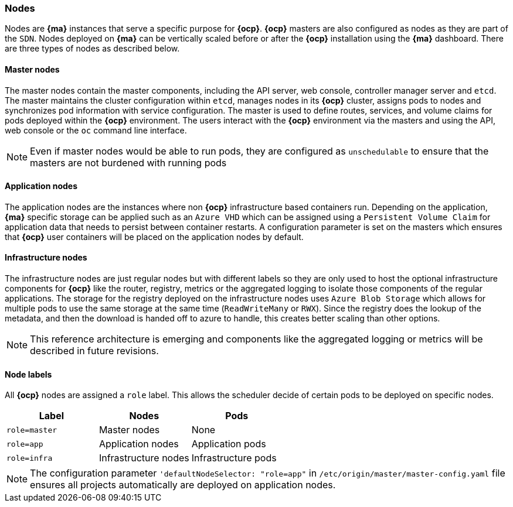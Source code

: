 === Nodes
Nodes are *{ma}* instances that serve a specific purpose for *{ocp}*. *{ocp}* masters are also configured as nodes as they are part of the `SDN`. Nodes deployed on *{ma}*
can be vertically scaled before or after the *{ocp}* installation using the *{ma}* dashboard. There are three types of nodes as described below.

==== Master nodes
The master nodes contain the master components, including
the API server, web console, controller manager server and `etcd`. The master maintains the
cluster configuration within `etcd`, manages nodes in its *{ocp}* cluster, assigns
pods to nodes and synchronizes pod information with service configuration. The
master is used to define routes, services, and volume claims for pods deployed within the
*{ocp}* environment.
The users interact with the *{ocp}* environment via the masters and using the API, web console or the `oc` command line interface.

NOTE: Even if master nodes would be able to run pods, they are configured as `unschedulable` to ensure that the masters are not burdened with running pods

==== Application nodes
The application nodes are the instances where non *{ocp}* infrastructure based containers
run. Depending on the application, *{ma}* specific storage can be applied such as an `Azure VHD` which can be assigned using a `Persistent Volume Claim` for application data that needs to persist between container restarts. A configuration parameter is set on the masters which ensures that *{ocp}* user containers will be placed on the application nodes by default.

==== Infrastructure nodes
The infrastructure nodes are just regular nodes but with different labels so they are only used to host the optional infrastructure components for *{ocp}* like the router, registry, metrics or the aggregated logging to isolate those components of the regular applications.
The storage for the registry deployed on the infrastructure nodes uses `Azure Blob Storage` which allows for multiple pods to use the same storage at the same time (`ReadWriteMany` or `RWX`).
Since the registry does the lookup of the metadata, and then the download is handed off to azure to handle, this creates better scaling
than other options.

NOTE: This reference architecture is emerging and components like the aggregated logging or metrics will be described in future revisions.

==== Node labels
All *{ocp}* nodes are assigned a `role` label. This allows the scheduler decide of certain pods to be deployed on specific nodes.

|====
^|Label ^|Nodes ^|Pods

| `role=master` | Master nodes | None
| `role=app` | Application nodes | Application pods
| `role=infra` | Infrastructure nodes | Infrastructure pods
|====

NOTE: The configuration parameter `'defaultNodeSelector: "role=app"` in `/etc/origin/master/master-config.yaml` file ensures all projects automatically are deployed on application nodes.

// vim: set syntax=asciidoc:
